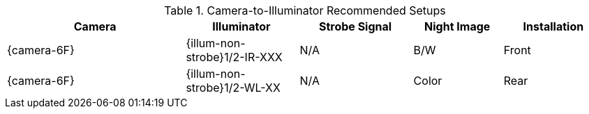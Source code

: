 [#t_Camera-to-Illuminator-Recommended-Setups]

.Camera-to-Illuminator Recommended Setups

[table.withborders,width="100%",cols="30%,19%,19%,15%,17%",options="header",]
|===
|Camera |Illuminator |Strobe Signal |Night Image |Installation
.^|{camera-6F} |{illum-non-strobe}1/2-IR-XXX .^|N/A
.^|B/W .^|Front
.^|{camera-6F} |{illum-non-strobe}1/2-WL-XX .^|N/A
.^|Color .^|Rear
|===
